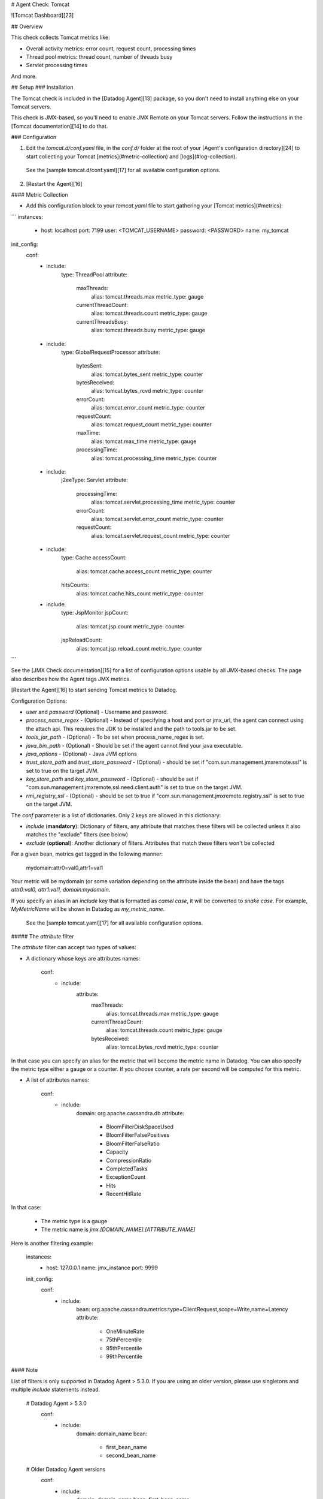 # Agent Check: Tomcat

![Tomcat Dashboard][23]

## Overview

This check collects Tomcat metrics like:

* Overall activity metrics: error count, request count, processing times
* Thread pool metrics: thread count, number of threads busy
* Servlet processing times

And more.

## Setup
### Installation

The Tomcat check is included in the [Datadog Agent][13] package, so you don't need to install anything else on your Tomcat servers.

This check is JMX-based, so you'll need to enable JMX Remote on your Tomcat servers. Follow the instructions in the [Tomcat documentation][14] to do that.

### Configuration

1. Edit the `tomcat.d/conf.yaml` file, in the `conf.d/` folder at the root of your [Agent's configuration directory][24] to start collecting your Tomcat [metrics](#metric-collection) and [logs](#log-collection).
  See the [sample tomcat.d/conf.yaml][17] for all available configuration options.

2. [Restart the Agent][16]

#### Metric Collection

*  Add this configuration block to your `tomcat.yaml` file to start gathering your [Tomcat metrics](#metrics):

```
instances:
    -   host: localhost
        port: 7199
        user: <TOMCAT_USERNAME>
        password: <PASSWORD>
        name: my_tomcat

init_config:
  conf:
    - include:
        type: ThreadPool
        attribute:
          maxThreads:
            alias: tomcat.threads.max
            metric_type: gauge
          currentThreadCount:
            alias: tomcat.threads.count
            metric_type: gauge
          currentThreadsBusy:
            alias: tomcat.threads.busy
            metric_type: gauge
    - include:
        type: GlobalRequestProcessor
        attribute:
          bytesSent:
            alias: tomcat.bytes_sent
            metric_type: counter
          bytesReceived:
            alias: tomcat.bytes_rcvd
            metric_type: counter
          errorCount:
            alias: tomcat.error_count
            metric_type: counter
          requestCount:
            alias: tomcat.request_count
            metric_type: counter
          maxTime:
            alias: tomcat.max_time
            metric_type: gauge
          processingTime:
            alias: tomcat.processing_time
            metric_type: counter
    - include:
        j2eeType: Servlet
        attribute:
          processingTime:
            alias: tomcat.servlet.processing_time
            metric_type: counter
          errorCount:
            alias: tomcat.servlet.error_count
            metric_type: counter
          requestCount:
            alias: tomcat.servlet.request_count
            metric_type: counter
    - include:
        type: Cache
        accessCount:
          alias: tomcat.cache.access_count
          metric_type: counter
        hitsCounts:
          alias: tomcat.cache.hits_count
          metric_type: counter
    - include:
        type: JspMonitor
        jspCount:
          alias: tomcat.jsp.count
          metric_type: counter
        jspReloadCount:
          alias: tomcat.jsp.reload_count
          metric_type: counter
```

See the [JMX Check documentation][15] for a list of configuration options usable by all JMX-based checks. The page also describes how the Agent tags JMX metrics.

[Restart the Agent][16] to start sending Tomcat metrics to Datadog.

Configuration Options:

* `user` and `password` (Optional) - Username and password.
* `process_name_regex` - (Optional) - Instead of specifying a host and port or jmx_url, the agent can connect using the attach api. This requires the JDK to be installed and the path to tools.jar to be set.
* `tools_jar_path` - (Optional) - To be set when process_name_regex is set.
* `java_bin_path` - (Optional) - Should be set if the agent cannot find your java executable.
* `java_options` - (Optional) - Java JVM options
* `trust_store_path` and `trust_store_password` - (Optional) - should be set if "com.sun.management.jmxremote.ssl" is set to true on the target JVM.
* `key_store_path` and `key_store_password` - (Optional) - should be set if "com.sun.management.jmxremote.ssl.need.client.auth" is set to true on the target JVM.
* `rmi_registry_ssl` - (Optional) - should be set to true if "com.sun.management.jmxremote.registry.ssl" is set to true on the target JVM.

The `conf` parameter is a list of dictionaries. Only 2 keys are allowed in this dictionary:

* `include` (**mandatory**): Dictionary of filters, any attribute that matches these filters will be collected unless it also matches the "exclude" filters (see below)
* `exclude` (**optional**): Another dictionary of filters. Attributes that match these filters won't be collected

For a given bean, metrics get tagged in the following manner:

    mydomain:attr0=val0,attr1=val1

Your metric will be mydomain (or some variation depending on the attribute inside the bean) and have the tags `attr0:val0, attr1:val1, domain:mydomain`.

If you specify an alias in an `include` key that is formatted as *camel case*, it will be converted to *snake case*. For example, `MyMetricName` will be shown in Datadog as `my_metric_name`.

  See the [sample tomcat.yaml][17] for all available configuration options.

##### The `attribute` filter

The `attribute` filter can accept two types of values:

* A dictionary whose keys are attributes names:

      conf:
        - include:
            attribute:
              maxThreads:
                alias: tomcat.threads.max
                metric_type: gauge
              currentThreadCount:
                alias: tomcat.threads.count
                metric_type: gauge
              bytesReceived:
                alias: tomcat.bytes_rcvd
                metric_type: counter

In that case you can specify an alias for the metric that will become the metric name in Datadog. You can also specify the metric type either a gauge or a counter. If you choose counter, a rate per second will be computed for this metric.

* A list of attributes names:

      conf:
        - include:
            domain: org.apache.cassandra.db
            attribute:
              - BloomFilterDiskSpaceUsed
              - BloomFilterFalsePositives
              - BloomFilterFalseRatio
              - Capacity
              - CompressionRatio
              - CompletedTasks
              - ExceptionCount
              - Hits
              - RecentHitRate

In that case:

  * The metric type is a gauge
  * The metric name is `jmx.\[DOMAIN_NAME].\[ATTRIBUTE_NAME]`

Here is another filtering example:

    instances:
      - host: 127.0.0.1
        name: jmx_instance
        port: 9999

    init_config:
      conf:
        - include:
            bean: org.apache.cassandra.metrics:type=ClientRequest,scope=Write,name=Latency
            attribute:
              - OneMinuteRate
              - 75thPercentile
              - 95thPercentile
              - 99thPercentile


#### Note

List of filters is only supported in Datadog Agent > 5.3.0. If you are using an older version, please use singletons and multiple `include` statements instead.

    # Datadog Agent > 5.3.0
      conf:
        - include:
            domain: domain_name
            bean:
              - first_bean_name
              - second_bean_name

    # Older Datadog Agent versions
      conf:
        - include:
            domain: domain_name
            bean: first_bean_name
        - include:
            domain: domain_name
            bean: second_bean_name

#### Log Collection

**Available for Agent >6.0**

Tomcat uses by default the `log4j` logger. To activate the logging into a file and customize the log format edit the `log4j.properties` file in the `$CATALINA_BASE/lib` directory as follows:

```
log4j.rootLogger = INFO, CATALINA

 # Define all the appenders
log4j.appender.CATALINA = org.apache.log4j.DailyRollingFileAppender
log4j.appender.CATALINA.File = /var/log/tomcat/catalina.log
log4j.appender.CATALINA.Append = true

 # Roll-over the log once per day
log4j.appender.CATALINA.layout = org.apache.log4j.PatternLayout
log4j.appender.CATALINA.layout.ConversionPattern = %d{yyyy-MM-dd HH:mm:ss} %-5p [%t] %c{1}:%L - %m%n

log4j.appender.LOCALHOST = org.apache.log4j.DailyRollingFileAppender
log4j.appender.LOCALHOST.File = /var/log/tomcat/localhost.log
log4j.appender.LOCALHOST.Append = true
log4j.appender.LOCALHOST.layout = org.apache.log4j.PatternLayout
log4j.appender.LOCALHOST.layout.ConversionPattern = %d{yyyy-MM-dd HH:mm:ss} %-5p [%t] %c{1}:%L - %m%n

log4j.appender.MANAGER = org.apache.log4j.DailyRollingFileAppender
log4j.appender.MANAGER.File = /var/log/tomcat/manager.log
log4j.appender.MANAGER.Append = true
log4j.appender.MANAGER.layout = org.apache.log4j.PatternLayout
log4j.appender.MANAGER.layout.ConversionPattern = %d{yyyy-MM-dd HH:mm:ss} %-5p [%t] %c{1}:%L - %m%n

log4j.appender.HOST-MANAGER = org.apache.log4j.DailyRollingFileAppender
log4j.appender.HOST-MANAGER.File = /var/log/tomcat/host-manager.log
log4j.appender.HOST-MANAGER.Append = true
log4j.appender.HOST-MANAGER.layout = org.apache.log4j.PatternLayout
log4j.appender.HOST-MANAGER.layout.ConversionPattern = %d{yyyy-MM-dd HH:mm:ss} %-5p [%t] %c{1}:%L - %m%n

log4j.appender.CONSOLE = org.apache.log4j.ConsoleAppender
log4j.appender.CONSOLE.layout = org.apache.log4j.PatternLayout
log4j.appender.CONSOLE.layout.ConversionPattern = %d{yyyy-MM-dd HH:mm:ss} %-5p [%t] %c{1}:%L - %m%n

 # Configure which loggers log to which appenders
log4j.logger.org.apache.catalina.core.ContainerBase.[Catalina].[localhost] = INFO, LOCALHOST
log4j.logger.org.apache.catalina.core.ContainerBase.[Catalina].[localhost].[/manager] =\
  INFO, MANAGER
log4j.logger.org.apache.catalina.core.ContainerBase.[Catalina].[localhost].[/host-manager] =\
  INFO, HOST-MANAGER
```

Check Tomcat [logging documentation][18] for more information about Tomcat logging capabilities.

By default, our integration pipeline support the following conversion patterns:

  ```
  %d{yyyy-MM-dd HH:mm:ss} %-5p %c{1}:%L - %m%n
  %d [%t] %-5p %c - %m%n
  ```

Make sure you clone and edit the [integration pipeline][19] if you have a different format.

* Collecting logs is disabled by default in the Datadog Agent, enable it in your `datadog.yaml` file with:

  ```
  logs_enabled: true
  ```

* Add this configuration block to your `tomcat.d/conf.yaml` file to start collecting your Tomcat Logs:

  ```
  logs:
    - type: file
      path: /var/log/tomcat/*.log
      source: tomcat
      service: myapp
      #To handle multi line that starts with yyyy-mm-dd use the following pattern
      #log_processing_rules:
      #  - type: multi_line
      #    name: log_start_with_date
      #    pattern: \d{4}\-(0?[1-9]|1[012])\-(0?[1-9]|[12][0-9]|3[01])
  ```

  Change the `path` and `service` parameter values and configure them for your environment.
    see the [sample tomcat.yaml][17] for all available configuration options.

* [Restart the Agent][16].

### Validation

[Run the Agent's `status` subcommand][20] and look for `tomcat` under the Checks section.

## Data Collected
### Metrics
See [metadata.csv][21] for a list of metrics provided by this check.

### Events
The Tomcat check does not include any events at this time.

### Service Checks

**tomcat.can_connect**

Returns `CRITICAL` if the Agent is unable to connect to and collect metrics from the monitored Tomcat instance. Returns `OK` otherwise.


## Troubleshooting
### Commands to view the metrics that are available:

The `datadog-agent jmx` command was added in version 4.1.0.

  * List attributes that match at least one of your instances configuration:
`sudo /etc/init.d/datadog-agent jmx list_matching_attributes`
  * List attributes that do match one of your instances configuration but that are not being collected because it would exceed the number of metrics that can be collected:
`sudo /etc/init.d/datadog-agent jmx list_limited_attributes`
  * List attributes that will actually be collected by your current instances configuration:
`sudo /etc/init.d/datadog-agent jmx list_collected_attributes`
  * List attributes that don't match any of your instances configuration:
`sudo /etc/init.d/datadog-agent jmx list_not_matching_attributes`
  * List every attributes available that has a type supported by JMXFetch:
`sudo /etc/init.d/datadog-agent jmx list_everything`
  * Start the collection of metrics based on your current configuration and display them in the console:
`sudo /etc/init.d/datadog-agent jmx collect`

## Further Reading

* [Monitor Tomcat metrics with Datadog][22]


[13]: https://app.datadoghq.com/account/settings#agent
[14]: https://tomcat.apache.org/tomcat-6.0-doc/monitoring.html
[15]: https://docs.datadoghq.com/integrations/java/
[16]: https://docs.datadoghq.com/agent/faq/agent-commands/#start-stop-restart-the-agent
[17]: https://github.com/DataDog/integrations-core/blob/master/tomcat/datadog_checks/tomcat/data/conf.yaml.example
[18]: https://tomcat.apache.org/tomcat-7.0-doc/logging.html
[19]: https://docs.datadoghq.com/logs/processing/#integration-pipelines
[20]: https://docs.datadoghq.com/agent/faq/agent-commands/#agent-status-and-information
[21]: https://github.com/DataDog/integrations-core/blob/master/tomcat/metadata.csv
[22]: https://www.datadoghq.com/blog/monitor-tomcat-metrics/
[23]: https://raw.githubusercontent.com/DataDog/integrations-core/master/tomcat/images/tomcat_dashboard.png
[24]: https://docs.datadoghq.com/agent/faq/agent-configuration-files/#agent-configuration-directory


